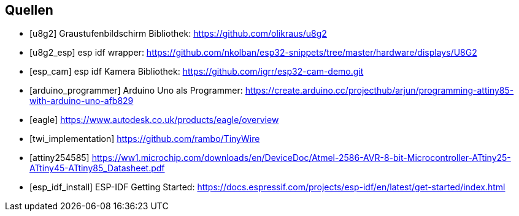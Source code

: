 [bibliography]
== Quellen
- [[[u8g2]]] Graustufenbildschirm Bibliothek: https://github.com/olikraus/u8g2
- [[[u8g2_esp]]] esp idf wrapper: https://github.com/nkolban/esp32-snippets/tree/master/hardware/displays/U8G2
- [[[esp_cam]]] esp idf Kamera Bibliothek: https://github.com/igrr/esp32-cam-demo.git
- [[[arduino_programmer]]] Arduino Uno als Programmer: https://create.arduino.cc/projecthub/arjun/programming-attiny85-with-arduino-uno-afb829
- [[[eagle]]] https://www.autodesk.co.uk/products/eagle/overview
- [[[twi_implementation]]] https://github.com/rambo/TinyWire
- [[[attiny254585]]] https://ww1.microchip.com/downloads/en/DeviceDoc/Atmel-2586-AVR-8-bit-Microcontroller-ATtiny25-ATtiny45-ATtiny85_Datasheet.pdf
- [[[esp_idf_install]]] ESP-IDF Getting Started: https://docs.espressif.com/projects/esp-idf/en/latest/get-started/index.html
